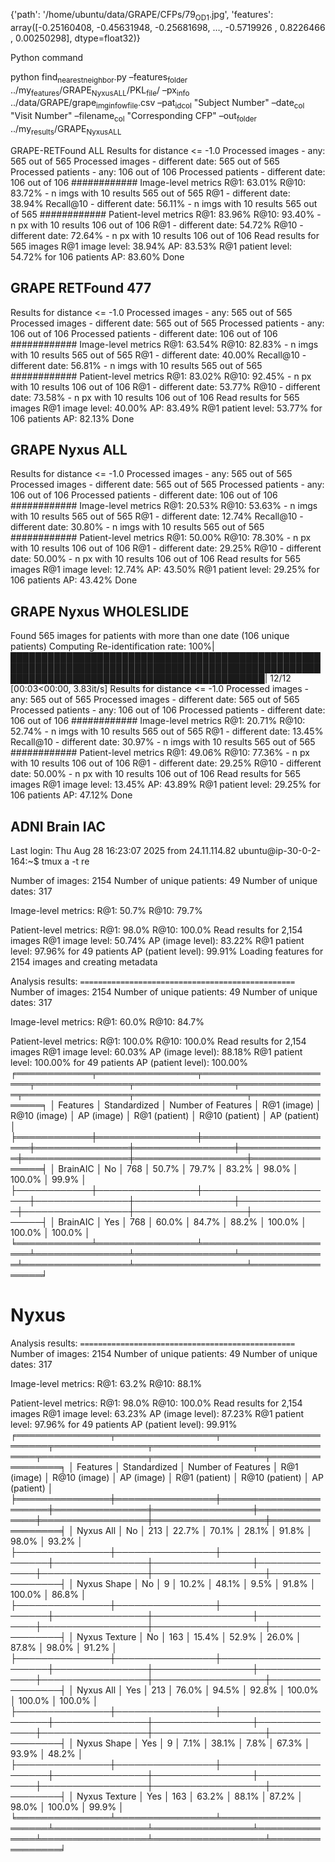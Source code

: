 {'path': '/home/ubuntu/data/GRAPE/CFPs/79_OD_1.jpg',
 'features': array([-0.25160408, -0.45631948, -0.25681698, ..., -0.5719926 ,
         0.8226466 ,  0.00250298], dtype=float32)}



Python command 

python find_nearest_neighbor.py --features_folder ../my_features/GRAPE_Nyxus_ALL/PKL_file/ --px_info ../data/GRAPE/grape_img_info_w_file.csv --pat_id_col "Subject Number" --date_col "Visit Number" --filename_col "Corresponding CFP" --out_folder ../my_results/GRAPE_Nyxus_ALL

GRAPE-RETFound ALL
Results for distance <= -1.0
Processed images - any: 565 out of 565
Processed images - different date: 565 out of 565
Processed patients - any: 106 out of 106
Processed patients - different date: 106 out of 106
############
Image-level metrics
R@1: 63.01%
R@10: 83.72% - n imgs with 10 results 565 out of 565
R@1 - different date: 38.94%
Recall@10 - different date: 56.11% - n imgs with 10 results 565 out of 565
############
Patient-level metrics
R@1: 83.96%
R@10: 93.40% - n px with 10 results 106 out of 106
R@1 - different date: 54.72%
R@10 - different date: 72.64% - n px with 10 results 106 out of 106
Read results for 565 images
R@1 image level: 38.94%
AP: 83.53%
R@1 patient level: 54.72% for 106 patients
AP: 83.60%
Done


** GRAPE RETFound 477
Results for distance <= -1.0
Processed images - any: 565 out of 565
Processed images - different date: 565 out of 565
Processed patients - any: 106 out of 106
Processed patients - different date: 106 out of 106
############
Image-level metrics
R@1: 63.54%
R@10: 82.83% - n imgs with 10 results 565 out of 565
R@1 - different date: 40.00%
Recall@10 - different date: 56.81% - n imgs with 10 results 565 out of 565
############
Patient-level metrics
R@1: 83.02%
R@10: 92.45% - n px with 10 results 106 out of 106
R@1 - different date: 53.77%
R@10 - different date: 73.58% - n px with 10 results 106 out of 106
Read results for 565 images
R@1 image level: 40.00%
AP: 83.49%
R@1 patient level: 53.77% for 106 patients
AP: 82.13%
Done

** GRAPE Nyxus ALL
Results for distance <= -1.0
Processed images - any: 565 out of 565
Processed images - different date: 565 out of 565
Processed patients - any: 106 out of 106
Processed patients - different date: 106 out of 106
############
Image-level metrics
R@1: 20.53%
R@10: 53.63% - n imgs with 10 results 565 out of 565
R@1 - different date: 12.74%
Recall@10 - different date: 30.80% - n imgs with 10 results 565 out of 565
############
Patient-level metrics
R@1: 50.00%
R@10: 78.30% - n px with 10 results 106 out of 106
R@1 - different date: 29.25%
R@10 - different date: 50.00% - n px with 10 results 106 out of 106
Read results for 565 images
R@1 image level: 12.74%
AP: 43.50%
R@1 patient level: 29.25% for 106 patients
AP: 43.42%
Done

** GRAPE Nyxus WHOLESLIDE


Found 565 images for patients with more than one date (106 unique patients)
Computing Re-identification rate: 100%|█████████████████████████████████████████████████████████████████████████████████████████████████████████████████████████████████████████████| 12/12 [00:03<00:00,  3.83it/s]
Results for distance <= -1.0
Processed images - any: 565 out of 565
Processed images - different date: 565 out of 565
Processed patients - any: 106 out of 106
Processed patients - different date: 106 out of 106
############
Image-level metrics
R@1: 20.71%
R@10: 52.74% - n imgs with 10 results 565 out of 565
R@1 - different date: 13.45%
Recall@10 - different date: 30.97% - n imgs with 10 results 565 out of 565
############
Patient-level metrics
R@1: 49.06%
R@10: 77.36% - n px with 10 results 106 out of 106
R@1 - different date: 29.25%
R@10 - different date: 50.00% - n px with 10 results 106 out of 106
Read results for 565 images
R@1 image level: 13.45%
AP: 43.89%
R@1 patient level: 29.25% for 106 patients
AP: 47.12%
Done


** ADNI Brain IAC 
Last login: Thu Aug 28 16:23:07 2025 from 24.11.114.82
ubuntu@ip-30-0-2-164:~$ tmux a -t re

Number of images: 2154
Number of unique patients: 49
Number of unique dates: 317

Image-level metrics:
R@1: 50.7%
R@10: 79.7%

Patient-level metrics:
R@1: 98.0%
R@10: 100.0%
Read results for 2,154 images
R@1 image level: 50.74%
AP (image level): 83.22%
R@1 patient level: 97.96% for 49 patients
AP (patient level): 99.91%
Loading features for 2154 images and creating metadata

Analysis results:
==================================================
Number of images: 2154
Number of unique patients: 49
Number of unique dates: 317

Image-level metrics:
R@1: 60.0%
R@10: 84.7%

Patient-level metrics:
R@1: 100.0%
R@10: 100.0%
Read results for 2,154 images
R@1 image level: 60.03%
AP (image level): 88.18%
R@1 patient level: 100.00% for 49 patients
AP (patient level): 100.00%
╒════════════╤════════════════╤══════════════════════╤═══════════════╤════════════════╤══════════════╤═════════════════╤══════════════════╤════════════════╕
│ Features   │ Standardized   │   Number of Features │ R@1 (image)   │ R@10 (image)   │ AP (image)   │ R@1 (patient)   │ R@10 (patient)   │ AP (patient)   │
╞════════════╪════════════════╪══════════════════════╪═══════════════╪════════════════╪══════════════╪═════════════════╪══════════════════╪════════════════╡
│ BrainAIC   │ No             │                  768 │ 50.7%         │ 79.7%          │ 83.2%        │ 98.0%           │ 100.0%           │ 99.9%          │
├────────────┼────────────────┼──────────────────────┼───────────────┼────────────────┼──────────────┼─────────────────┼──────────────────┼────────────────┤
│ BrainAIC   │ Yes            │                  768 │ 60.0%         │ 84.7%          │ 88.2%        │ 100.0%          │ 100.0%           │ 100.0%         │
╘════════════╧════════════════╧══════════════════════╧═══════════════╧════════════════╧══════════════╧═════════════════╧══════════════════╧════════════════╛



* Nyxus 
Analysis results:
==================================================
Number of images: 2154
Number of unique patients: 49
Number of unique dates: 317

Image-level metrics:
R@1: 63.2%
R@10: 88.1%

Patient-level metrics:
R@1: 98.0%
R@10: 100.0%
Read results for 2,154 images
R@1 image level: 63.23%
AP (image level): 87.23%
R@1 patient level: 97.96% for 49 patients
AP (patient level): 99.91%
╒═══════════════╤════════════════╤══════════════════════╤═══════════════╤════════════════╤══════════════╤═════════════════╤══════════════════╤════════════════╕
│ Features      │ Standardized   │   Number of Features │ R@1 (image)   │ R@10 (image)   │ AP (image)   │ R@1 (patient)   │ R@10 (patient)   │ AP (patient)   │
╞═══════════════╪════════════════╪══════════════════════╪═══════════════╪════════════════╪══════════════╪═════════════════╪══════════════════╪════════════════╡
│ Nyxus All     │ No             │                  213 │ 22.7%         │ 70.1%          │ 28.1%        │ 91.8%           │ 98.0%            │ 93.2%          │
├───────────────┼────────────────┼──────────────────────┼───────────────┼────────────────┼──────────────┼─────────────────┼──────────────────┼────────────────┤
│ Nyxus Shape   │ No             │                    9 │ 10.2%         │ 48.1%          │ 9.5%         │ 91.8%           │ 100.0%           │ 86.8%          │
├───────────────┼────────────────┼──────────────────────┼───────────────┼────────────────┼──────────────┼─────────────────┼──────────────────┼────────────────┤
│ Nyxus Texture │ No             │                  163 │ 15.4%         │ 52.9%          │ 26.0%        │ 87.8%           │ 98.0%            │ 91.2%          │
├───────────────┼────────────────┼──────────────────────┼───────────────┼────────────────┼──────────────┼─────────────────┼──────────────────┼────────────────┤
│ Nyxus All     │ Yes            │                  213 │ 76.0%         │ 94.5%          │ 92.8%        │ 100.0%          │ 100.0%           │ 100.0%         │
├───────────────┼────────────────┼──────────────────────┼───────────────┼────────────────┼──────────────┼─────────────────┼──────────────────┼────────────────┤
│ Nyxus Shape   │ Yes            │                    9 │ 7.1%          │ 38.1%          │ 7.8%         │ 67.3%           │ 93.9%            │ 48.2%          │
├───────────────┼────────────────┼──────────────────────┼───────────────┼────────────────┼──────────────┼─────────────────┼──────────────────┼────────────────┤
│ Nyxus Texture │ Yes            │                  163 │ 63.2%         │ 88.1%          │ 87.2%        │ 98.0%           │ 100.0%           │ 99.9%          │
╘═══════════════╧════════════════╧══════════════════════╧═══════════════╧════════════════╧══════════════╧═════════════════╧══════════════════╧════════════════╛


